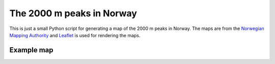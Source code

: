 ##########################
The 2000 m peaks in Norway
##########################

This is just a small Python script for generating a map of the
2000 m peaks in Norway. The maps are from the
`Norwegian Mapping Authority <https://www.kartverket.no/en/data/Open-and-Free-geospatial-data-from-Norway>`_
and `Leaflet <https://leafletjs.com>`_ is used for rendering the maps.

Example map
===========

.. image:: map/map.png
   :scale: 90 %
   :alt: Example map
   :align: center

